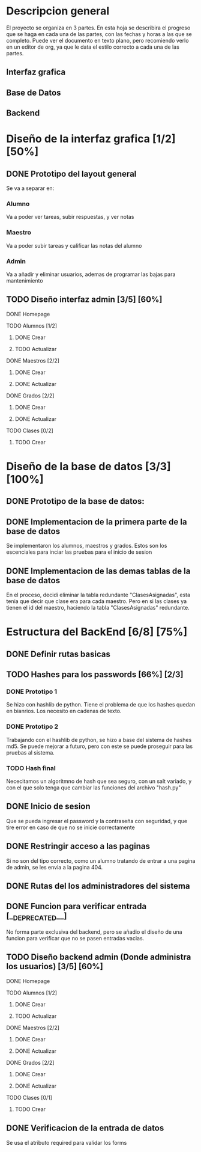 * Descripcion general

  El proyecto se organiza en 3 partes. En esta hoja se describira el progreso
  que se haga en cada una de las partes, con las fechas y horas a las que se 
  completo. Puede ver el documento en texto plano, pero recomiendo verlo en un
  editor de org, ya que le data el estilo correcto a cada una de las partes.

** Interfaz grafica
  
** Base de Datos

** Backend

* Diseño de la interfaz grafica [1/2] [50%]
** DONE Prototipo del layout general
   CLOSED: [2020-08-06 jue. 12:32]
   #+ATTR_ORG: :width 300
   [[file:Diseño de Interfaz/Diseño_de_Interfaz_Prototipo1.JPG]]
   Se va a separar en:
*** Alumno
    Va a poder ver tareas, subir respuestas, y ver notas
*** Maestro
    Va a poder subir tareas y calificar las notas del alumno
*** Admin
    Va a añadir y eliminar usuarios, ademas de programar las bajas para
    mantenimiento
** TODO Diseño interfaz admin [3/5] [60%]
**** DONE Homepage
     CLOSED: [2020-08-09 dom. 16:31]
**** TODO Alumnos [1/2]
***** DONE Crear
      CLOSED: [2020-08-09 dom. 16:31]
***** TODO Actualizar
**** DONE Maestros [2/2]
     CLOSED: [2020-08-10 lun. 18:49]
***** DONE Crear
      CLOSED: [2020-08-10 lun. 18:49]
***** DONE Actualizar
      CLOSED: [2020-08-10 lun. 18:49]
**** DONE Grados [2/2]
     CLOSED: [2020-08-10 lun. 18:48]
***** DONE Crear
      CLOSED: [2020-08-10 lun. 18:48]
***** DONE Actualizar
      CLOSED: [2020-08-10 lun. 18:48]
**** TODO Clases [0/2]
***** TODO Crear

* Diseño de la base de datos [3/3] [100%]
** DONE Prototipo de la base de datos:
   CLOSED: [2020-08-06 jue. 13:58]
    [[file:DiseñoDB/DiseñoBaseDatos1.png]]
** DONE Implementacion de la primera parte de la base de datos
   CLOSED: [2020-08-07 vie. 18:39]
   Se implementaron los alumnos, maestros y grados. Estos son los escenciales
   para inciar las pruebas para el inicio de sesion
** DONE Implementacion de las demas tablas de la base de datos
   CLOSED: [2020-08-09 dom. 16:27]
   En el proceso, decidi eliminar la tabla redundante "ClasesAsignadas",
   esta tenia que decir que clase era para cada maestro. Pero en si las
   clases ya tienen el id del maestro, haciendo la tabla "ClasesAsignadas"
   redundante.

* Estructura del BackEnd [6/8] [75%]
** DONE Definir rutas basicas
   CLOSED: [2020-08-06 jue. 18:48]
** TODO Hashes para los passwords [66%] [2/3]
*** DONE Prototipo 1
    CLOSED: [2020-08-07 vie. 18:40]
    Se hizo con hashlib de python. Tiene el problema de que los hashes quedan en
    bianrios. Los necesito en cadenas de texto.
*** DONE Prototipo 2
    CLOSED: [2020-08-08 sáb. 08:53]
    Trabajando con el hashlib de python, se hizo a base del sistema de hashes 
    md5. Se puede mejorar a futuro, pero con este se puede proseguir para las
    pruebas al sistema.
*** TODO Hash final
    Nececitamos un algoritmno de hash que sea seguro, con un salt variado, y
    con el que solo tenga que cambiar las funciones del archivo "hash.py"

** DONE Inicio de sesion 
   CLOSED: [2020-08-08 sáb. 17:50]
   Que se pueda ingresar el password y la contraseña con seguridad, y que tire
   error en caso de que no se inicie correctamente
** DONE Restringir acceso a las paginas
   CLOSED: [2020-08-08 sáb. 18:22]
   Si no son del tipo correcto, como un alumno tratando de entrar a una pagina
   de admin, se les envia a la pagina 404. 
** DONE Rutas del los administradores del sistema
   CLOSED: [2020-08-09 dom. 16:49]
** DONE Funcion para verificar entrada [__DEPRECATED__]
   CLOSED: [2020-08-09 dom. 17:15]
   No forma parte exclusiva del backend, pero se añadio el diseño de una funcion
   para verificar que no se pasen entradas vacias. 
** TODO Diseño backend admin (Donde administra los usuarios) [3/5] [60%]
**** DONE Homepage
     CLOSED: [2020-08-09 dom. 16:31]
**** TODO Alumnos [1/2]
***** DONE Crear
      CLOSED: [2020-08-10 lun. 20:42]
***** TODO Actualizar
**** DONE Maestros [2/2]
     CLOSED: [2020-08-10 lun. 18:49]
***** DONE Crear
      CLOSED: [2020-08-10 lun. 18:49]
***** DONE Actualizar
      CLOSED: [2020-08-10 lun. 18:49]
**** DONE Grados [2/2]
     CLOSED: [2020-08-10 lun. 18:48]
***** DONE Crear
      CLOSED: [2020-08-10 lun. 18:48]
***** DONE Actualizar
      CLOSED: [2020-08-10 lun. 18:48]
**** TODO Clases [0/1]
***** TODO Crear
** DONE Verificacion de la entrada de datos
   CLOSED: [2020-08-10 lun. 19:30]
   Se usa el atributo required para validar los forms

